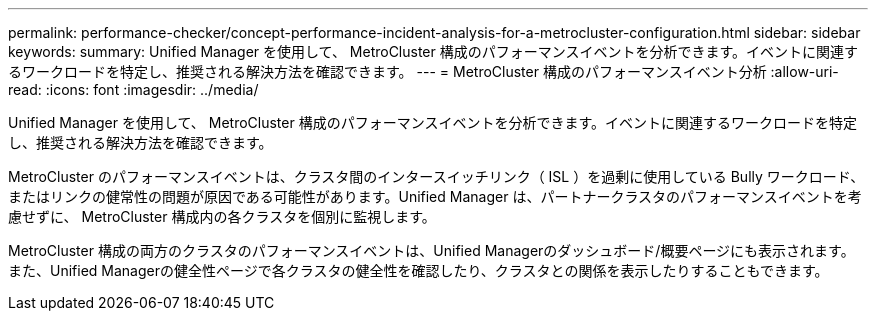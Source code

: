 ---
permalink: performance-checker/concept-performance-incident-analysis-for-a-metrocluster-configuration.html 
sidebar: sidebar 
keywords:  
summary: Unified Manager を使用して、 MetroCluster 構成のパフォーマンスイベントを分析できます。イベントに関連するワークロードを特定し、推奨される解決方法を確認できます。 
---
= MetroCluster 構成のパフォーマンスイベント分析
:allow-uri-read: 
:icons: font
:imagesdir: ../media/


[role="lead"]
Unified Manager を使用して、 MetroCluster 構成のパフォーマンスイベントを分析できます。イベントに関連するワークロードを特定し、推奨される解決方法を確認できます。

MetroCluster のパフォーマンスイベントは、クラスタ間のインタースイッチリンク（ ISL ）を過剰に使用している Bully ワークロード、またはリンクの健常性の問題が原因である可能性があります。Unified Manager は、パートナークラスタのパフォーマンスイベントを考慮せずに、 MetroCluster 構成内の各クラスタを個別に監視します。

MetroCluster 構成の両方のクラスタのパフォーマンスイベントは、Unified Managerのダッシュボード/概要ページにも表示されます。また、Unified Managerの健全性ページで各クラスタの健全性を確認したり、クラスタとの関係を表示したりすることもできます。
